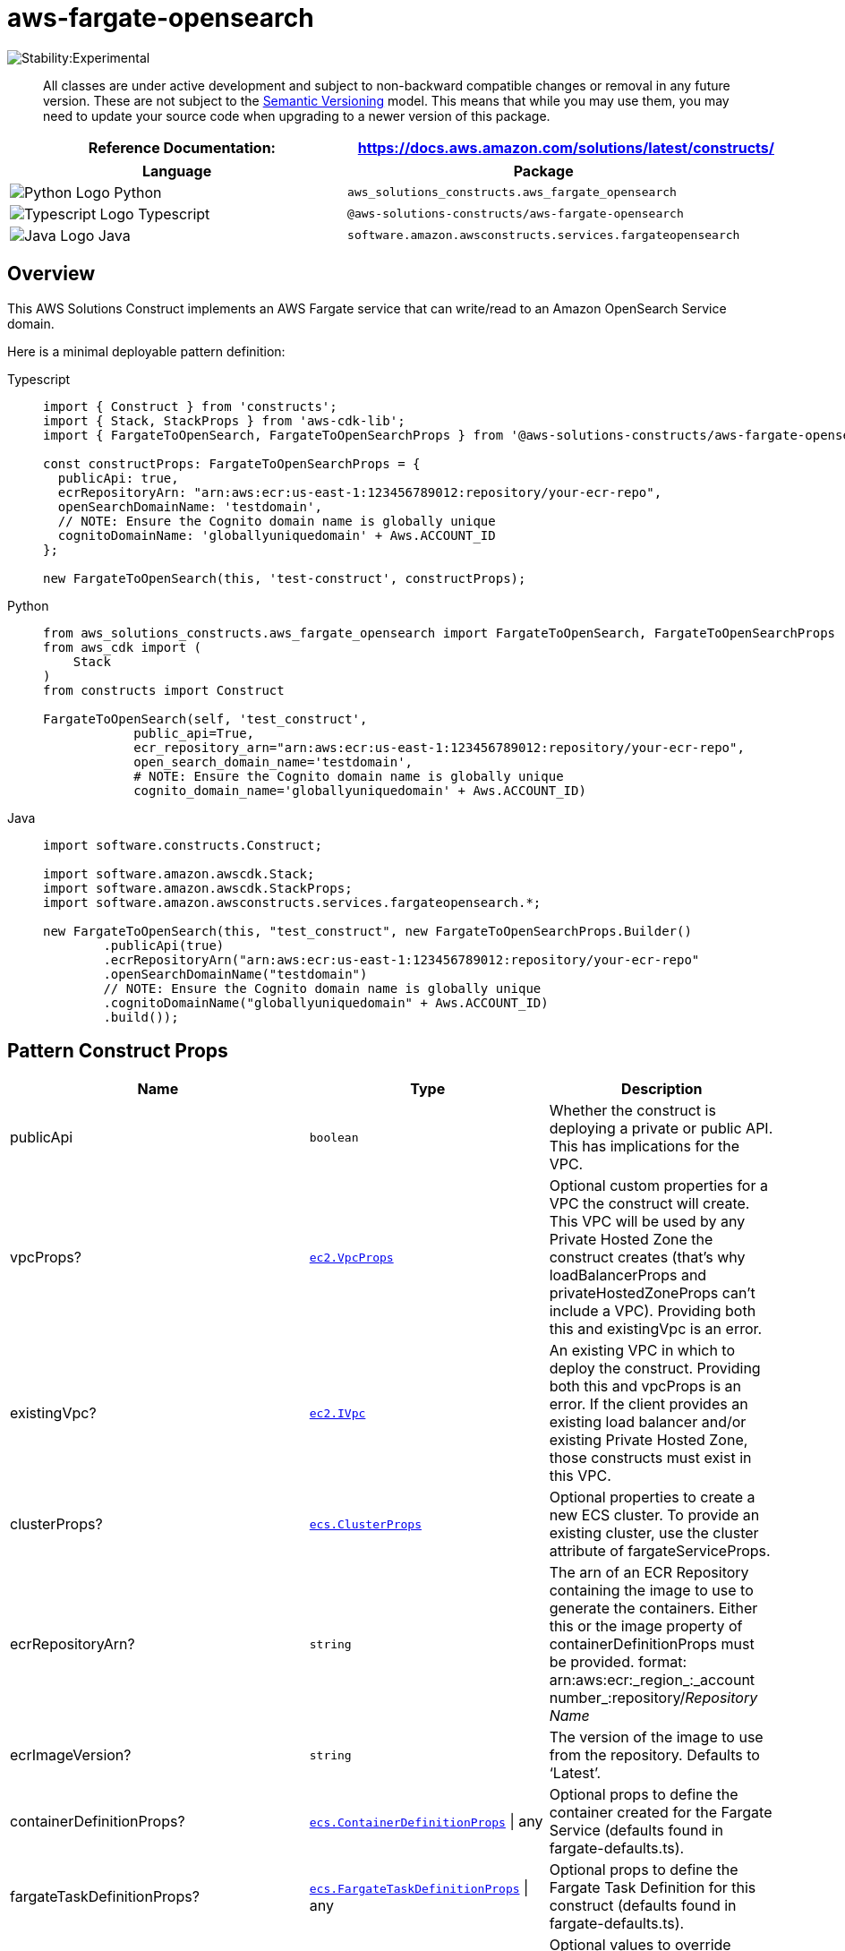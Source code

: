 //!!NODE_ROOT <section>
//== aws-fargate-opensearch module

[.topic]
= aws-fargate-opensearch
:info_doctype: section
:info_title: aws-fargate-opensearch


image:https://img.shields.io/badge/stability-Experimental-important.svg?style=for-the-badge[Stability:Experimental]

____
All classes are under active development and subject to non-backward
compatible changes or removal in any future version. These are not
subject to the https://semver.org/[Semantic Versioning] model. This
means that while you may use them, you may need to update your source
code when upgrading to a newer version of this package.
____

[width="100%",cols="<50%,<50%",options="header",]
|===
|*Reference Documentation*:
|https://docs.aws.amazon.com/solutions/latest/constructs/
|===

[width="100%",cols="<46%,54%",options="header",]
|===
|*Language* |*Package*
|image:https://docs.aws.amazon.com/cdk/api/latest/img/python32.png[Python
Logo] Python
|`aws_solutions_constructs.aws_fargate_opensearch`

|image:https://docs.aws.amazon.com/cdk/api/latest/img/typescript32.png[Typescript
Logo] Typescript |`@aws-solutions-constructs/aws-fargate-opensearch`

|image:https://docs.aws.amazon.com/cdk/api/latest/img/java32.png[Java
Logo] Java |`software.amazon.awsconstructs.services.fargateopensearch`
|===

== Overview

This AWS Solutions Construct implements an AWS Fargate service that can
write/read to an Amazon OpenSearch Service domain.

Here is a minimal deployable pattern definition:

====
[role="tablist"]
Typescript::
+
[source,typescript]
----
import { Construct } from 'constructs';
import { Stack, StackProps } from 'aws-cdk-lib';
import { FargateToOpenSearch, FargateToOpenSearchProps } from '@aws-solutions-constructs/aws-fargate-opensearch';

const constructProps: FargateToOpenSearchProps = {
  publicApi: true,
  ecrRepositoryArn: "arn:aws:ecr:us-east-1:123456789012:repository/your-ecr-repo",
  openSearchDomainName: 'testdomain',
  // NOTE: Ensure the Cognito domain name is globally unique
  cognitoDomainName: 'globallyuniquedomain' + Aws.ACCOUNT_ID
};

new FargateToOpenSearch(this, 'test-construct', constructProps);
----

Python::
+
[source,python]
----
from aws_solutions_constructs.aws_fargate_opensearch import FargateToOpenSearch, FargateToOpenSearchProps
from aws_cdk import (
    Stack
)
from constructs import Construct

FargateToOpenSearch(self, 'test_construct',
            public_api=True,
            ecr_repository_arn="arn:aws:ecr:us-east-1:123456789012:repository/your-ecr-repo",
            open_search_domain_name='testdomain',
            # NOTE: Ensure the Cognito domain name is globally unique
            cognito_domain_name='globallyuniquedomain' + Aws.ACCOUNT_ID)
----

Java::
+
[source,java]
----
import software.constructs.Construct;

import software.amazon.awscdk.Stack;
import software.amazon.awscdk.StackProps;
import software.amazon.awsconstructs.services.fargateopensearch.*;

new FargateToOpenSearch(this, "test_construct", new FargateToOpenSearchProps.Builder()
        .publicApi(true)
        .ecrRepositoryArn("arn:aws:ecr:us-east-1:123456789012:repository/your-ecr-repo"
        .openSearchDomainName("testdomain")
        // NOTE: Ensure the Cognito domain name is globally unique
        .cognitoDomainName("globallyuniquedomain" + Aws.ACCOUNT_ID)
        .build());
----
====

== Pattern Construct Props

[width="100%",cols="<30%,<35%,35%",options="header",]
|===
|*Name* |*Type* |*Description*
|publicApi |`boolean` |Whether the construct is deploying a private or
public API. This has implications for the VPC.

|vpcProps?
|https://docs.aws.amazon.com/cdk/api/v2/docs/aws-cdk-lib.aws_ec2.VpcProps.html[`ec2.VpcProps`]
|Optional custom properties for a VPC the construct will create. This
VPC will be used by any Private Hosted Zone the construct creates
(that’s why loadBalancerProps and privateHostedZoneProps can’t include a
VPC). Providing both this and existingVpc is an error.

|existingVpc?
|https://docs.aws.amazon.com/cdk/api/v2/docs/aws-cdk-lib.aws_ec2.IVpc.html[`ec2.IVpc`]
|An existing VPC in which to deploy the construct. Providing both this
and vpcProps is an error. If the client provides an existing load
balancer and/or existing Private Hosted Zone, those constructs must
exist in this VPC.

|clusterProps?
|https://docs.aws.amazon.com/cdk/api/v2/docs/aws-cdk-lib.aws_ecs.ClusterProps.html[`ecs.ClusterProps`]
|Optional properties to create a new ECS cluster. To provide an existing
cluster, use the cluster attribute of fargateServiceProps.

|ecrRepositoryArn? |`string` |The arn of an ECR Repository containing
the image to use to generate the containers. Either this or the image
property of containerDefinitionProps must be provided. format:
arn:aws:ecr:_region_:_account number_:repository/_Repository Name_

|ecrImageVersion? |`string` |The version of the image to use from the
repository. Defaults to '`Latest`'.

|containerDefinitionProps?
|https://docs.aws.amazon.com/cdk/api/v2/docs/aws-cdk-lib.aws_ecs.ContainerDefinitionProps.html[`ecs.ContainerDefinitionProps`] {vbar} any
|Optional props to define the container created for the Fargate Service
(defaults found in fargate-defaults.ts).

|fargateTaskDefinitionProps?
|https://docs.aws.amazon.com/cdk/api/v2/docs/aws-cdk-lib.aws_ecs.FargateTaskDefinitionProps.html[`ecs.FargateTaskDefinitionProps`] {vbar} any
|Optional props to define the Fargate Task Definition for this construct
(defaults found in fargate-defaults.ts).

|fargateServiceProps?
|https://docs.aws.amazon.com/cdk/api/v2/docs/aws-cdk-lib.aws_ecs.FargateServiceProps.html[`ecs.FargateServiceProps`] {vbar} any
|Optional values to override default Fargate Task definition properties
(fargate-defaults.ts). The construct will default to launching the
service is the most isolated subnets available (precedence: Isolated,
Private and Public). Override those and other defaults here.

|existingFargateServiceObject?
|https://docs.aws.amazon.com/cdk/api/v2/docs/aws-cdk-lib.aws_ecs.FargateService.html[`ecs.FargateService`]
|A Fargate Service already instantiated (probably by another Solutions
Construct). If this is specified, then no props defining a new service
can be provided, including: ecrImageVersion, containerDefinitionProps,
fargateTaskDefinitionProps, ecrRepositoryArn, fargateServiceProps,
clusterProps.

|existingContainerDefinitionObject?
|https://docs.aws.amazon.com/cdk/api/v2/docs/aws-cdk-lib.aws_ecs.ContainerDefinition.html[`ecs.ContainerDefinition`]
|A container definition already instantiated as part of a Fargate
service. This must be the container in the existingFargateServiceObject.

|openSearchDomainProps?
|https://docs.aws.amazon.com/cdk/api/v2/docs/aws-cdk-lib.aws_opensearchservice.CfnDomainProps.html[`opensearchservice.CfnDomainProps`]
|Optional user provided props to override the default props for the
OpenSearch Service.

|openSearchDomainName |`string` |Domain name for the OpenSearch Service.

|cognitoDomainName? |`string` |Optional Amazon Cognito domain name. If
omitted the Amazon Cognito domain will default to the OpenSearch Service
domain name.

|createCloudWatchAlarms? |`boolean` |Whether to create the recommended
CloudWatch alarms.

|domainEndpointEnvironmentVariableName? |`string` |Optional name for the
OpenSearch Service domain endpoint environment variable set for the
Lambda function. Default is `DOMAIN_ENDPOINT`.
|===

== Pattern Properties

[width="100%",cols="<30%,<35%,35%",options="header",]
|===
|*Name* |*Type* |*Description*
|vpc
|https://docs.aws.amazon.com/cdk/api/v2/docs/aws-cdk-lib.aws_ec2.IVpc.html[`ec2.IVpc`]
|The VPC used by the construct (whether created by the construct or
provided by the client).

|service
|https://docs.aws.amazon.com/cdk/api/v2/docs/aws-cdk-lib.aws_ecs.FargateService.html[`ecs.FargateService`]
|The AWS Fargate service used by this construct (whether created by this
construct or passed to this construct at initialization).

|container
|https://docs.aws.amazon.com/cdk/api/v2/docs/aws-cdk-lib.aws_ecs.ContainerDefinition.html[`ecs.ContainerDefinition`]
|The container associated with the AWS Fargate service in the service
property.

|userPool
|https://docs.aws.amazon.com/cdk/api/v2/docs/aws-cdk-lib.aws_cognito.UserPool.html[`cognito.UserPool`]
|Returns an instance of `cognito.UserPool` created by the construct.

|userPoolClient
|https://docs.aws.amazon.com/cdk/api/v2/docs/aws-cdk-lib.aws_cognito.UserPoolClient.html[`cognito.UserPoolClient`]
|Returns an instance of `cognito.UserPoolClient` created by the
construct.

|identityPool
|https://docs.aws.amazon.com/cdk/api/v2/docs/aws-cdk-lib.aws_cognito.CfnIdentityPool.html[`cognito.CfnIdentityPool`]
|Returns an instance of `cognito.CfnIdentityPool` created by the
construct.

|openSearchDomain
|https://docs.aws.amazon.com/cdk/api/v2/docs/aws-cdk-lib.aws_opensearchservice.CfnDomain.html[`opensearchservice.CfnDomain`]
|Returns an instance of `opensearch.CfnDomain` created by the construct.

|openSearchRole
|https://docs.aws.amazon.com/cdk/api/v2/docs/aws-cdk-lib.aws_iam.Role.html[`iam.Role`]
|Returns an instance of `iam.Role` created by the construct for
`opensearch.CfnDomain`.

|cloudWatchAlarms?
|https://docs.aws.amazon.com/cdk/api/v2/docs/aws-cdk-lib.aws_cloudwatch.Alarm.html[`cloudwatch.Alarm[\]`]
|Returns a list of `cloudwatch.Alarm` created by the construct.
|===

== Default settings

Out of the box implementation of the Construct without any override will
set the following defaults:

=== AWS Fargate Service

* Sets up an AWS Fargate service
** Uses the existing service if provided
** Creates a new service if none provided
*** Service will run in isolated subnets if available, then private
subnets if available and finally public subnets
** Adds environment variables to the container with the OpenSearch
Service domain endpoint
** Add permissions to the container IAM role allowing it to write/read
to the OpenSearch Service domain endpoint

=== Amazon Cognito

* Set password policy for User Pools
* Enforce the advanced security mode for User Pools

=== Amazon OpenSearch Service

* Deploy best practices CloudWatch Alarms for the OpenSearch Service
domain
* Secure the OpenSearch Service dashboard access with Cognito User Pools
* Enable server-side encryption for OpenSearch Service domain using AWS
managed KMS Key
* Enable node-to-node encryption for the OpenSearch Service domain
* Configure the cluster for the OpenSearch Service domain

== Architecture


image::images/aws-fargate-opensearch.png["Diagram showing the Fargate service, OpenSearch domain, Cognito domain and IAM role created by the construct",scaledwidth=100%]

== Github

Go to the https://github.com/awslabs/aws-solutions-constructs/tree/main/source/patterns/%40aws-solutions-constructs/aws-fargate-opensearch[Github repo] for this pattern to view the code, read/create issues and pull requests and more.

'''''


